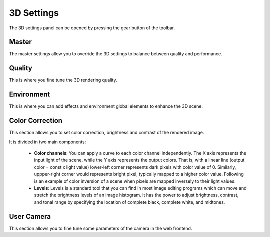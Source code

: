===========
3D Settings
===========



The 3D settings panel can be opened by pressing the gear button of the toolbar.



.. image:: images/3dsettings_button.jpeg
    :align: center
    :width: 20%
        



  The 3D settings panel can be used to set the level of quality, color filtering and global environment effects for the 3D scene. 
  Once modified the settings can be saved to the user storage, so they won't be lost the next time you start a simulation.

  The 3D settings are divided in four main categories:

  - **Master**: Quick selection among presets
  - **Quality**: Define the quality of the 3D rendering
  - **Environment**: Setup skybox, bloom, fog, and more
  - **Color Correction**: Set color correction and image contrast
  - **User Camera**: Set some parameters of the user camera



Master
~~~~~~

The master settings allow you to override the 3D settings to balance between quality and performance. 



.. image:: images/3dsettings_master.jpeg
    :align: center
    :width: 50%



  There are four preset options to set the quality of the 3D environment. 
  The option **Best** sets the settings to achieve the best quality, and hence might affect the performance. 
  You can find the optimal settings for your system by trying out other options.
        


Quality
~~~~~~~

This is where you fine tune the 3D rendering quality. 



.. image:: images/3dsettings_quality.jpeg
    :align: center
    :width: 50%



  Removing options will lower the quality but improve the performance, so depending on your configuration you may want to disable some GPU intensive effects like the Ambient Occlusion.
  
  - **Shadows**: Turn on/off global scene shadows.
  - **Physically Based Rendering (PBR)**: Turn on/off advanced material lighting. PBR is a technique to render complex and reflective materials like metals, plastics, etc. Enabling PBR has an effect only for 3D meshes that have associated PBR texture maps. Also for the reflection to be effective a skybox needs to be selected (see above in "Environment").
  - **Ambient Occlusion**: Turn on/off shadow generation for the occluded objects. Ambient occlusion allows the generation of shadows where areas of two meshes are very close. You can set how close objects should be to generate shadows using the **Clamp** slider. The **Luminosity** slider lets you define how strong the shadow will be.
  - **Anti-aliasing**: When enabled, it will smooth the pixels to avoid pixel aliasing.



Environment
~~~~~~~~~~~

This is where you can add effects and environment global elements to enhance the 3D scene.



.. image:: images/3dsettings_environment.jpeg
    :align: center
    :width: 50%



  - **Skybox**: Choose a sky box or none for a flat single color background. For good results with PBR textures, a sky box should be defined.
  - **Sun**: It is possible to simulate sun lens flare effect using this option. You can obtain good results by combining this option with the "Sky" sky box.
  - **Bloom**: This technique can be used to add blooming effects on very shiny objects. The **Threshold** option lets you decide how much light is required for the blooming effect to start. If this value is very high, only white colors will generate blooming. The **Strength** defines how strong the bloom effect is and the **Radius** its size.
  - **Fog**: Can be used to simulate a fog effect. The **Density** slider controls its density and the **Color** its color. When you change the sky box, the color is automatically  with a fitting value. You can still change it afterwards.



Color Correction
~~~~~~~~~~~~~~~~

This section allows you to set color correction, brightness and contrast of the rendered image.

.. image:: images/3dsettings_colors.jpeg
    :align: center
    :width: 50%



It is divided in two main components:

  - **Color channels**: You can apply a curve to each color channel independently. The X axis represents the input light of the scene, while the Y axis represents the output colors. That is, with a linear line (output color = const x light value) lower-left corner represents dark pixels with color value of 0. Similarly, uppper-right corner would represents bright pixel, typically mapped to a higher color value. Following is an example of color inversion of a scene when pixels are mapped inversely to their light values.
  - **Levels**: Levels is a standard tool that you can find in most image editing programs which can move and stretch the brightness levels of an image histogram. It has the power to adjust brightness, contrast, and tonal range by specifying the location of complete black, complete white, and midtones.



User Camera
~~~~~~~~~~~

This section allows you to fine tune some parameters of the camera in the web frontend.



.. image:: images/3dsettings_usercamera.jpeg
    :align: center
    :width: 50%



  Change the translation and rotation sensitivity parameters depending on how fast or how precise the camera motion should be.



